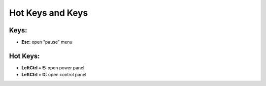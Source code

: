 Hot Keys and Keys
=========

Keys:
~~~~~~~~~~~~~~~~~~~~~~~~~~~~~~~~~

- **Esc:** open "pause" menu


Hot Keys:
~~~~~~~~~~~~~~~~~~~~~~~~~~~~~~~~~

- **LeftCtrl + E:** open power panel
- **LeftCtrl + D:** open control panel